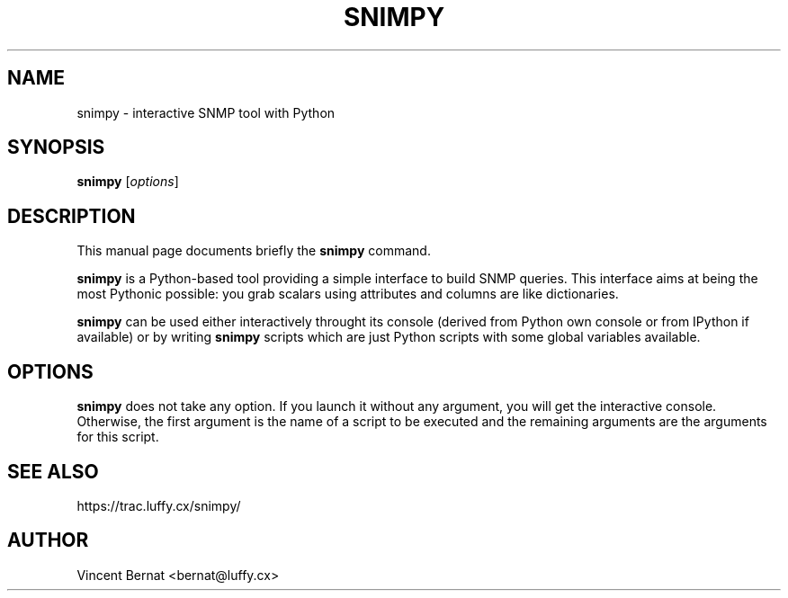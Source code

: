 .TH SNIMPY 1 "Oct 4, 2008"
.SH NAME
snimpy \- interactive SNMP tool with Python
.SH SYNOPSIS
.B snimpy
.RI [ options ]
.SH DESCRIPTION
This manual page documents briefly the
.B snimpy
command.
.PP
\fBsnimpy\fP is a Python-based tool providing a simple interface to build SNMP queries. This interface aims at being the most Pythonic possible: you grab scalars using attributes and columns are like dictionaries.
.PP
\fBsnimpy\fP can be used either interactively throught its console
(derived from Python own console or from IPython if available) or by
writing \fBsnimpy\fP scripts which are just Python scripts with some global
variables available.
.SH OPTIONS
\fBsnimpy\fP does not take any option. If you launch it without any
argument, you will get the interactive console. Otherwise, the first
argument is the name of a script to be executed and the remaining
arguments are the arguments for this script.

.SH SEE ALSO

.nf
https://trac.luffy.cx/snimpy/
.fi

.SH AUTHOR
Vincent Bernat <bernat@luffy.cx>
